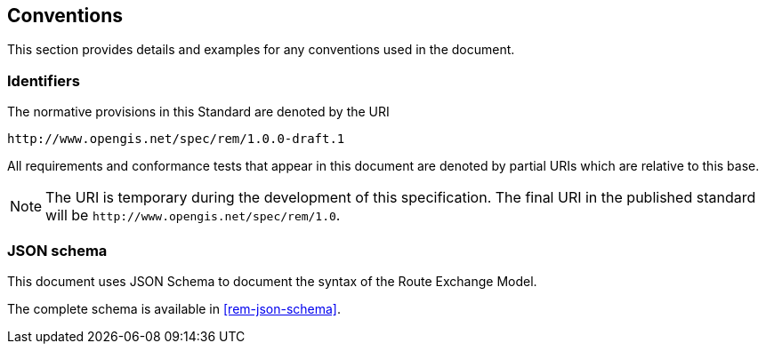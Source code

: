 == Conventions
This section provides details and examples for any conventions used in the document. 

=== Identifiers
The normative provisions in this Standard are denoted by the URI

`\http://www.opengis.net/spec/rem/1.0.0-draft.1`

All requirements and conformance tests that appear in this document are denoted by partial URIs which are relative to this base.

NOTE: The URI is temporary during the development of this specification. The final URI in the published standard will be `\http://www.opengis.net/spec/rem/1.0`.

=== JSON schema

This document uses JSON Schema to document the syntax of the Route Exchange Model.

The complete schema is available in <<rem-json-schema>>.
